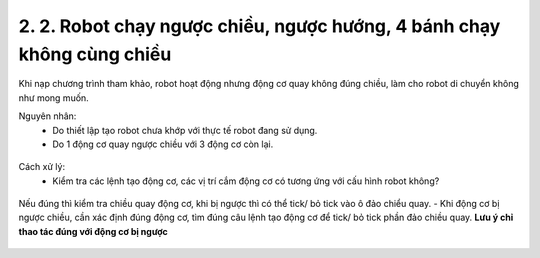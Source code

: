 2. 2. Robot chạy ngược chiều, ngược hướng, 4 bánh chạy không cùng chiều
==================
Khi nạp chương trình tham khảo, robot hoạt động nhưng động cơ quay không đúng chiều, làm cho robot di chuyển không như mong muốn.

Nguyên nhân:
    - Do thiết lập tạo robot chưa khớp với thực tế robot đang sử dụng.
    - Do 1 động cơ quay ngược chiều với 3 động cơ còn lại.

..  figure:: images/orc01.jpg
    :scale: 100%
    :align: center 

Cách xử lý:
    - Kiểm tra các lệnh tạo động cơ, các vị trí cắm động cơ có tương ứng với cấu hình robot không? 

..  figure:: images/orc13.jpg
    :scale: 100%
    :align: center 

    Nếu đúng thì kiểm tra chiều quay động cơ, khi bị ngược thì có thể tick/ bỏ tick vào ô đảo chiểu quay.
    - Khi động cơ bị ngược chiều, cần xác định đúng động cơ, tìm đúng câu lệnh tạo động cơ để tick/ bỏ tick phần đảo chiều quay.
    **Lưu ý chỉ thao tác đúng với động cơ bị ngược**

    
